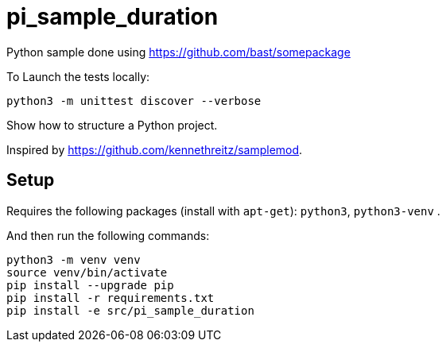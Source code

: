 
# pi_sample_duration


Python sample done using https://github.com/bast/somepackage


To Launch the tests locally:


[source, shell]
----
python3 -m unittest discover --verbose
----


Show how to structure a Python project.

Inspired by https://github.com/kennethreitz/samplemod.

## Setup

Requires the following packages (install with `apt-get`): `python3`, `python3-venv` .

And then run the following commands:


[source, shell]
----
python3 -m venv venv
source venv/bin/activate
pip install --upgrade pip
pip install -r requirements.txt
pip install -e src/pi_sample_duration
----
